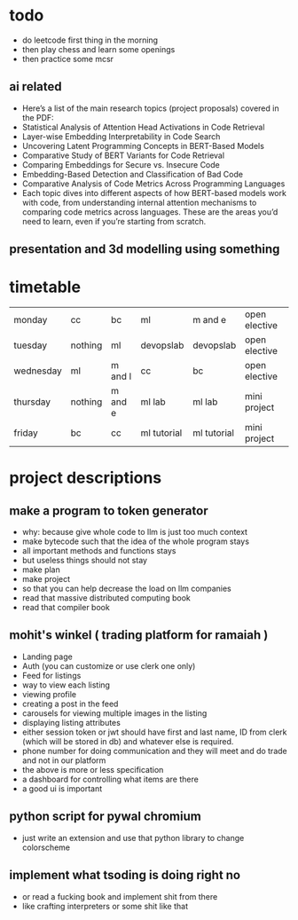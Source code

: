 #+AUTHOR: shashank
#+STARTUP: fold

* todo
- do leetcode first thing in the morning
- then play chess and learn some openings
- then practice some mcsr
** ai related
- Here’s a list of the main research topics (project proposals) covered in the PDF:
- Statistical Analysis of Attention Head Activations in Code Retrieval
- Layer-wise Embedding Interpretability in Code Search
- Uncovering Latent Programming Concepts in BERT-Based Models
- Comparative Study of BERT Variants for Code Retrieval
- Comparing Embeddings for Secure vs. Insecure Code
- Embedding-Based Detection and Classification of Bad Code
- Comparative Analysis of Code Metrics Across Programming Languages
- Each topic dives into different aspects of how BERT-based models work with code, from understanding internal attention mechanisms to comparing code metrics across languages. These are the areas you’d need to learn, even if you’re starting from scratch.

** presentation and 3d modelling using something

* timetable
| monday    | cc      | bc      | ml          | m and e     | open elective |
| tuesday   | nothing | ml      | devopslab   | devopslab   | open elective |
| wednesday | ml      | m and l | cc          | bc          | open elective |
| thursday  | nothing | m and e | ml lab      | ml lab      | mini project  |
| friday    | bc      | cc      | ml tutorial | ml tutorial | mini project  |

* project descriptions
** make a program to token generator
- why: because give whole code to llm is just too much context
- make bytecode such that the idea of the whole program stays
- all important methods and functions stays
- but useless things should not stay
- make plan
- make project
- so that you can help decrease the load on llm companies
- read that massive distributed computing book
- read that compiler book

** mohit's winkel ( trading platform for ramaiah )
- Landing page
- Auth (you can customize or use clerk one only)
- Feed for listings
- way to view each listing
- viewing profile
- creating a post in the feed
- carousels for viewing multiple images in the listing
- displaying listing attributes
- either session token or jwt should have first and last name, ID from clerk (which will be stored in db) and whatever else is required.
- phone number for doing communication and they will meet and do trade and not in our platform
- the above is more or less specification
- a dashboard for controlling what items are there
- a good ui is important

** python script for pywal chromium
- just write an extension and use that python library to change colorscheme


** implement what tsoding is doing right no
- or read a fucking book and implement shit from there
- like crafting interpreters or some shit like that
